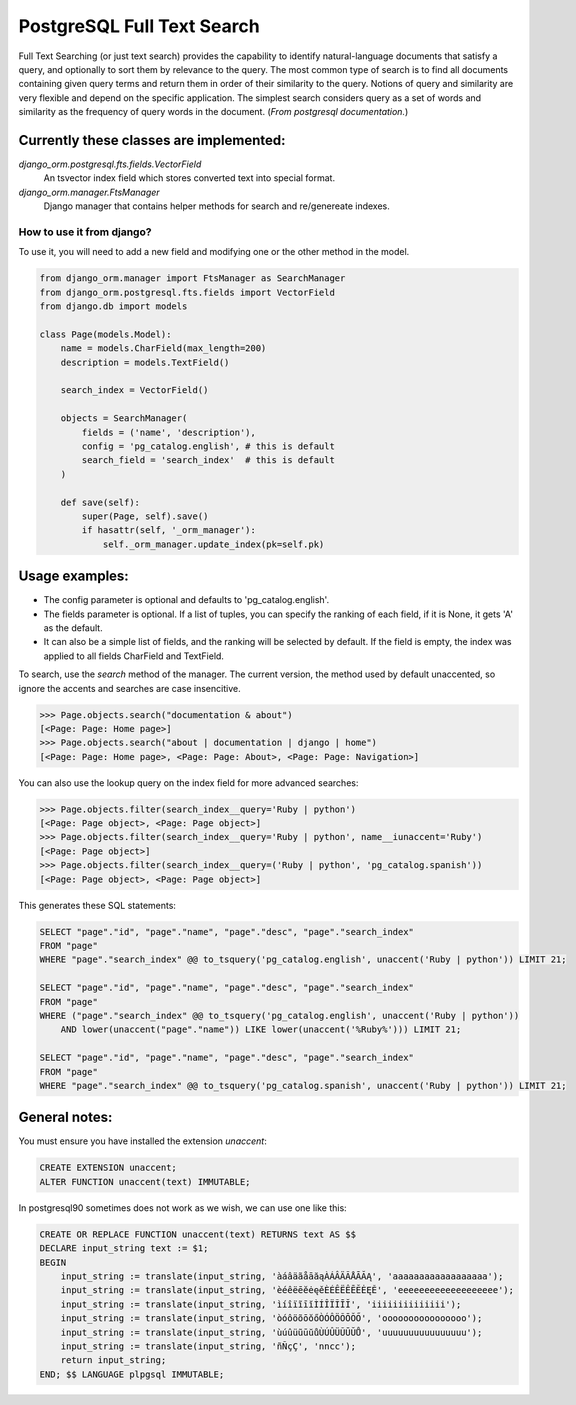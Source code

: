 PostgreSQL Full Text Search
===========================

Full Text Searching (or just text search) provides the capability to identify natural-language 
documents that satisfy a query, and optionally to sort them by relevance to the query. The most 
common type of search is to find all documents containing given query terms and return them in 
order of their similarity to the query. Notions of query and similarity are very flexible and 
depend on the specific application. The simplest search considers query as a set of words and 
similarity as the frequency of query words in the document. (`From postgresql documentation.`)


Currently these classes are implemented:
^^^^^^^^^^^^^^^^^^^^^^^^^^^^^^^^^^^^^^^^

`django_orm.postgresql.fts.fields.VectorField`
    An tsvector index field which stores converted text into special format.

`django_orm.manager.FtsManager`
    Django manager that contains helper methods for search and re/genereate indexes.


How to use it from django?
--------------------------

To use it, you will need to add a new field and modifying one or the other method in the model.

.. code-block:: python
    
    from django_orm.manager import FtsManager as SearchManager
    from django_orm.postgresql.fts.fields import VectorField
    from django.db import models

    class Page(models.Model):
        name = models.CharField(max_length=200)
        description = models.TextField()

        search_index = VectorField()

        objects = SearchManager(
            fields = ('name', 'description'),
            config = 'pg_catalog.english', # this is default
            search_field = 'search_index'  # this is default
        )

        def save(self):
            super(Page, self).save()
            if hasattr(self, '_orm_manager'):
                self._orm_manager.update_index(pk=self.pk)


Usage examples:
^^^^^^^^^^^^^^^

- The config parameter is optional and defaults to 'pg_catalog.english'.
- The fields parameter is optional. If a list of tuples, you can specify the ranking of each field, if it is None, it gets 'A' as the default.
- It can also be a simple list of fields, and the ranking will be selected by default. If the field is empty, the index was applied to all fields CharField and TextField.

To search, use the `search` method of the manager. The current version, the method used by default unaccented, so ignore the accents and searches are case insencitive.

.. code-block:: python

    >>> Page.objects.search("documentation & about")
    [<Page: Page: Home page>]
    >>> Page.objects.search("about | documentation | django | home")
    [<Page: Page: Home page>, <Page: Page: About>, <Page: Page: Navigation>]

You can also use the lookup query on the index field for more advanced searches:

.. code-block:: python

    >>> Page.objects.filter(search_index__query='Ruby | python')
    [<Page: Page object>, <Page: Page object>]
    >>> Page.objects.filter(search_index__query='Ruby | python', name__iunaccent='Ruby')
    [<Page: Page object>]
    >>> Page.objects.filter(search_index__query=('Ruby | python', 'pg_catalog.spanish'))
    [<Page: Page object>, <Page: Page object>]


This generates these SQL statements:

.. code-block:: sql

    SELECT "page"."id", "page"."name", "page"."desc", "page"."search_index" 
    FROM "page" 
    WHERE "page"."search_index" @@ to_tsquery('pg_catalog.english', unaccent('Ruby | python')) LIMIT 21;

    SELECT "page"."id", "page"."name", "page"."desc", "page"."search_index" 
    FROM "page" 
    WHERE ("page"."search_index" @@ to_tsquery('pg_catalog.english', unaccent('Ruby | python')) 
        AND lower(unaccent("page"."name")) LIKE lower(unaccent('%Ruby%'))) LIMIT 21;

    SELECT "page"."id", "page"."name", "page"."desc", "page"."search_index" 
    FROM "page" 
    WHERE "page"."search_index" @@ to_tsquery('pg_catalog.spanish', unaccent('Ruby | python')) LIMIT 21;



General notes:
^^^^^^^^^^^^^^

You must ensure you have installed the extension `unaccent`:

.. code-block:: sql

    CREATE EXTENSION unaccent;
    ALTER FUNCTION unaccent(text) IMMUTABLE;


In postgresql90 sometimes does not work as we wish, we can use one like this:


.. code-block:: sql

    CREATE OR REPLACE FUNCTION unaccent(text) RETURNS text AS $$ 
    DECLARE input_string text := $1; 
    BEGIN 
        input_string := translate(input_string, 'àáâäãåāăąÀÁÂÄÃÅĀĂĄ', 'aaaaaaaaaaaaaaaaaa'); 
        input_string := translate(input_string, 'èéêëēĕėęěÈÉÊËÊĒĔĖĘĚ', 'eeeeeeeeeeeeeeeeeee'); 
        input_string := translate(input_string, 'ìíîïĩīĭÌÍÎÏĨĪĬ', 'iiiiiiiiiiiiii'); 
        input_string := translate(input_string, 'òóôöõōŏőÒÓÔÖÕŌŎŐ', 'oooooooooooooooo'); 
        input_string := translate(input_string, 'ùúûüũūŭůÙÚÛÜŨŪŬŮ', 'uuuuuuuuuuuuuuuu'); 
        input_string := translate(input_string, 'ñÑçÇ', 'nncc'); 
        return input_string; 
    END; $$ LANGUAGE plpgsql IMMUTABLE;
